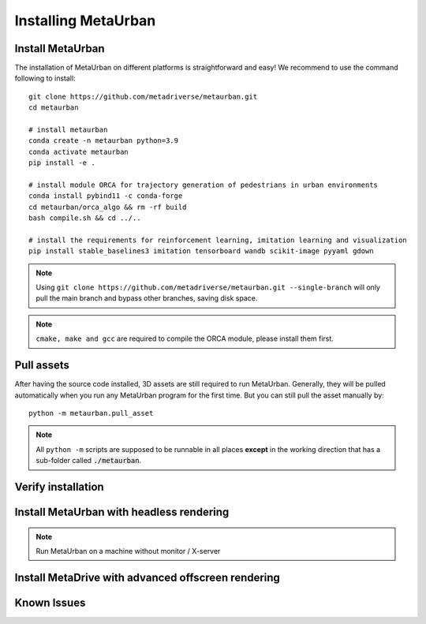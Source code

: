 .. _install:

######################
Installing MetaUrban
######################


Install MetaUrban
############################################

The installation of MetaUrban on different platforms is straightforward and easy!
We recommend to use the command following to install::

    git clone https://github.com/metadriverse/metaurban.git
    cd metaurban
    
    # install metaurban
    conda create -n metaurban python=3.9
    conda activate metaurban
    pip install -e .

    # install module ORCA for trajectory generation of pedestrians in urban environments
    conda install pybind11 -c conda-forge
    cd metaurban/orca_algo && rm -rf build
    bash compile.sh && cd ../..

    # install the requirements for reinforcement learning, imitation learning and visualization
    pip install stable_baselines3 imitation tensorboard wandb scikit-image pyyaml gdown

.. note:: Using ``git clone https://github.com/metadriverse/metaurban.git --single-branch``
  will only pull the main branch and bypass other branches, saving disk space.

.. note:: ``cmake, make and gcc`` are required to compile the ORCA module, please install them first.

Pull assets
############################################
After having the source code installed, 3D assets are still required to run MetaUrban.
Generally, they will be pulled automatically when you run any MetaUrban program for the first time.
But you can still pull the asset manually by::

 python -m metaurban.pull_asset

.. note:: All ``python -m`` scripts are supposed to be runnable in all places **except** in the working direction that has a sub-folder called :code:`./metaurban`.

Verify installation
#############################

Install MetaUrban with headless rendering
#############################

.. note:: Run MetaUrban on a machine without monitor / X-server

Install MetaDrive with advanced offscreen rendering
#############################

Known Issues
######################

